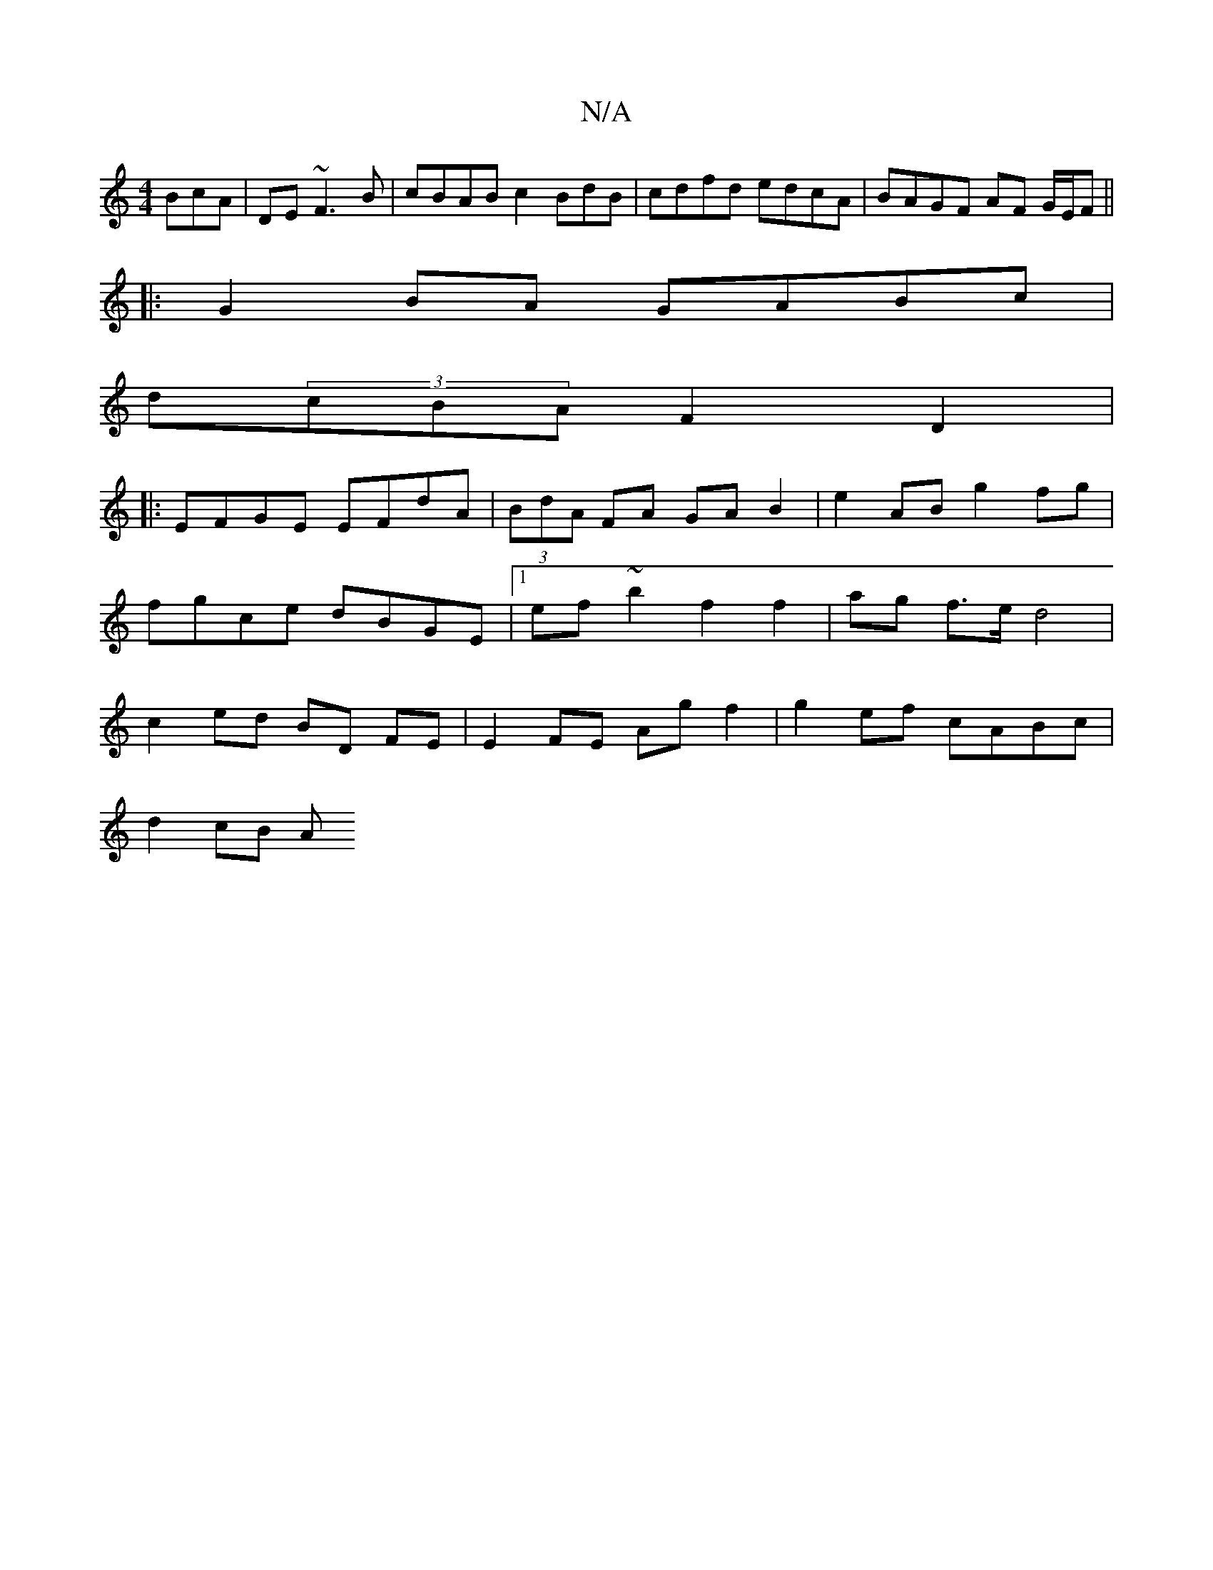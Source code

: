 X:1
T:N/A
M:4/4
R:N/A
K:Cmajor
3BcA | DE ~F3 B | cBAB c2 BdB-|cdfd edcA| BAGF AF G/E/F||
|:G2BA GABc|
d(3cBA F2 D2|
|:EFGE EFdA|(3BdA FA GAB2|e2 AB g2 fg|fgce dBGE|1 ef~b2 -f2f2|ag f>e d4|c2 ed BD FE|E2 FE Ag f2|g2 ef cABc|
d2 cB A